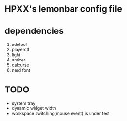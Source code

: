 * HPXX's lemonbar config file
* dependencies
    1. xdotool
    2. playerctl
    3. light
    4. amixer
    5. calcurse
    6. nerd font

* *TODO*
  - system tray
  - dynamic widget width
  - workspace switching(mouse event) is under test
